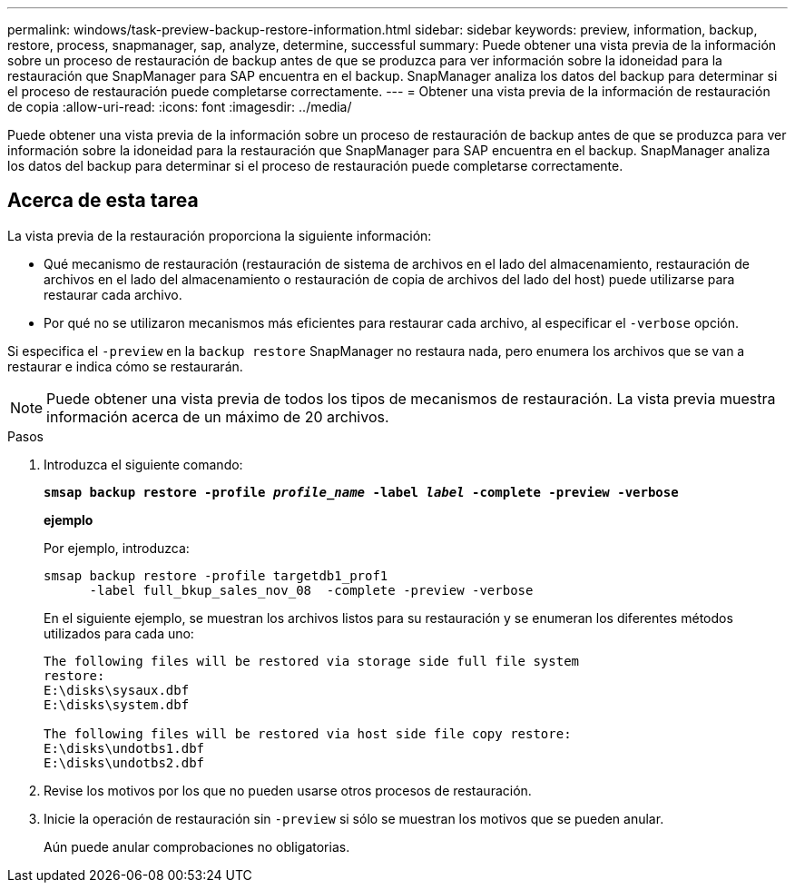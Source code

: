 ---
permalink: windows/task-preview-backup-restore-information.html 
sidebar: sidebar 
keywords: preview, information, backup, restore, process, snapmanager, sap, analyze, determine, successful 
summary: Puede obtener una vista previa de la información sobre un proceso de restauración de backup antes de que se produzca para ver información sobre la idoneidad para la restauración que SnapManager para SAP encuentra en el backup. SnapManager analiza los datos del backup para determinar si el proceso de restauración puede completarse correctamente. 
---
= Obtener una vista previa de la información de restauración de copia
:allow-uri-read: 
:icons: font
:imagesdir: ../media/


[role="lead"]
Puede obtener una vista previa de la información sobre un proceso de restauración de backup antes de que se produzca para ver información sobre la idoneidad para la restauración que SnapManager para SAP encuentra en el backup. SnapManager analiza los datos del backup para determinar si el proceso de restauración puede completarse correctamente.



== Acerca de esta tarea

La vista previa de la restauración proporciona la siguiente información:

* Qué mecanismo de restauración (restauración de sistema de archivos en el lado del almacenamiento, restauración de archivos en el lado del almacenamiento o restauración de copia de archivos del lado del host) puede utilizarse para restaurar cada archivo.
* Por qué no se utilizaron mecanismos más eficientes para restaurar cada archivo, al especificar el `-verbose` opción.


Si especifica el `-preview` en la `backup restore` SnapManager no restaura nada, pero enumera los archivos que se van a restaurar e indica cómo se restaurarán.


NOTE: Puede obtener una vista previa de todos los tipos de mecanismos de restauración. La vista previa muestra información acerca de un máximo de 20 archivos.

.Pasos
. Introduzca el siguiente comando:
+
`*smsap backup restore -profile _profile_name_ -label _label_ -complete -preview -verbose*`

+
*ejemplo*

+
Por ejemplo, introduzca:

+
[listing]
----
smsap backup restore -profile targetdb1_prof1
      -label full_bkup_sales_nov_08  -complete -preview -verbose
----
+
En el siguiente ejemplo, se muestran los archivos listos para su restauración y se enumeran los diferentes métodos utilizados para cada uno:

+
[listing]
----
The following files will be restored via storage side full file system
restore:
E:\disks\sysaux.dbf
E:\disks\system.dbf

The following files will be restored via host side file copy restore:
E:\disks\undotbs1.dbf
E:\disks\undotbs2.dbf
----
. Revise los motivos por los que no pueden usarse otros procesos de restauración.
. Inicie la operación de restauración sin `-preview` si sólo se muestran los motivos que se pueden anular.
+
Aún puede anular comprobaciones no obligatorias.


